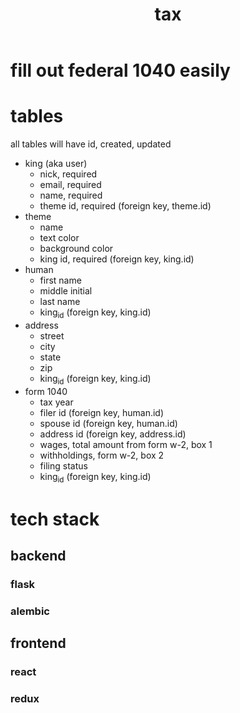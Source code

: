 #+title: tax

* fill out federal 1040 easily

* tables
  all tables will have id, created, updated

  [[./schema.png]]

    + king (aka user)
      + nick, required
      + email, required
      + name, required
      + theme id, required (foreign key, theme.id)

    + theme
      + name
      + text color
      + background color
      + king id, required (foreign key, king.id)

    + human
      + first name
      + middle initial
      + last name
      + king_id (foreign key, king.id)

    + address
      + street
      + city
      + state
      + zip
      + king_id (foreign key, king.id)

    + form 1040
      + tax year
      + filer id (foreign key, human.id)
      + spouse id (foreign key, human.id)
      + address id (foreign key, address.id)
      + wages, total amount from form w-2, box 1
      + withholdings, form w-2, box 2
      + filing status
      + king_id (foreign key, king.id)

* tech stack
** backend
*** flask
*** alembic
** frontend
*** react
*** redux
